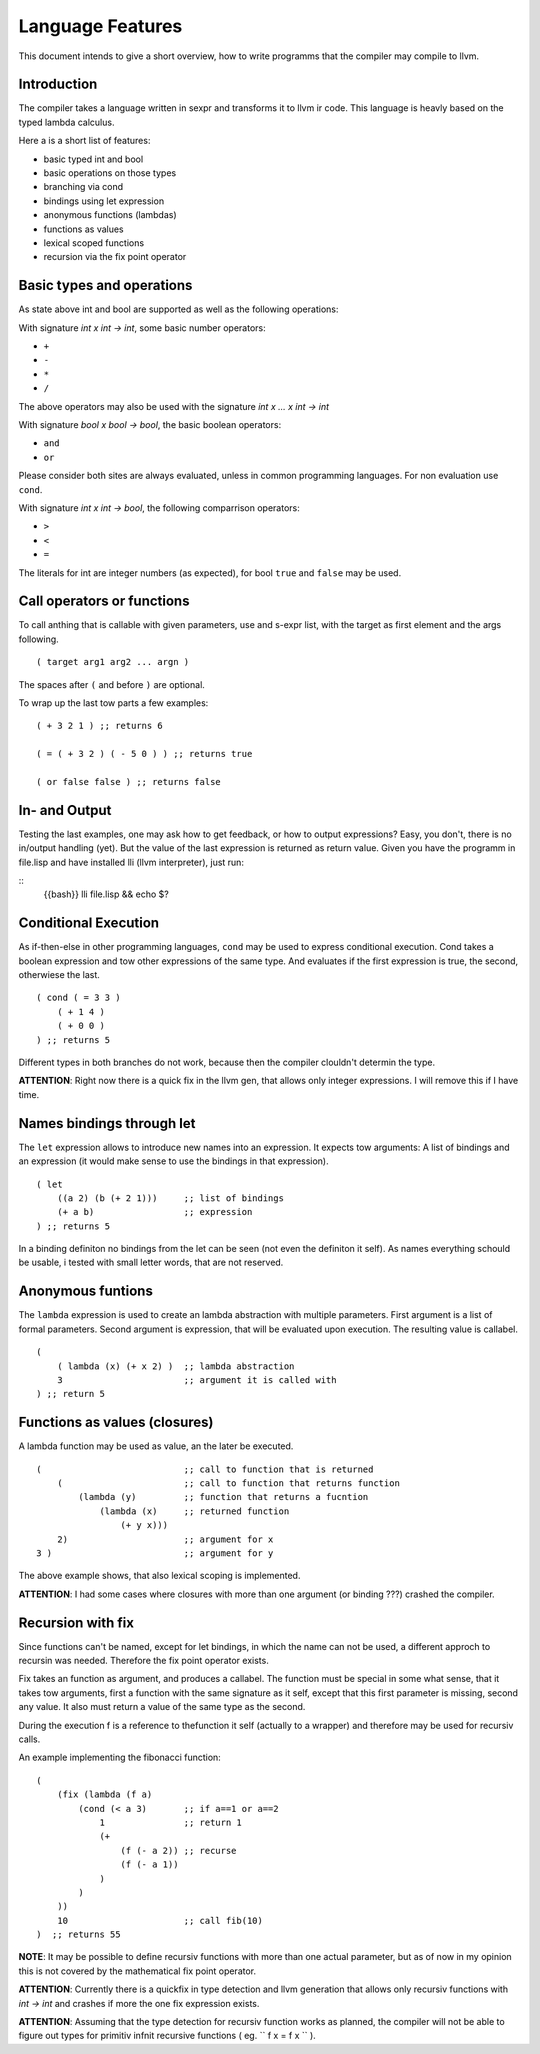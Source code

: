 Language Features
=================

This document intends to give a short overview, how to write programms that the
compiler may compile to llvm.

Introduction
------------


The compiler takes a language written in sexpr and transforms it to llvm ir
code. This language is heavly based on the typed lambda calculus.

Here a is a short list of features:

* basic typed int and bool
* basic operations on those types
* branching via cond
* bindings using let expression
* anonymous functions (lambdas)
* functions as values
* lexical scoped functions
* recursion via the fix point operator


Basic types and operations
---------------------------

As state above int and bool are supported as well as the following operations:

With signature `int x int -> int`, some basic number operators:

* ``+``
* ``-``
* ``*``
* ``/``

The above operators may also be used with the signature `int x ... x int -> int`

With signature `bool x bool -> bool`, the basic boolean operators:

* ``and``
* ``or``

Please consider both sites are always evaluated, unless in common programming
languages. For non evaluation use ``cond``.

With signature `int x int -> bool`, the following comparrison operators:

* ``>``
* ``<``
* ``=``

The literals for int are integer numbers (as expected), for bool ``true`` and
``false`` may  be used.

Call operators or functions
---------------------------

To call anthing that is callable with given parameters, use and s-expr list,
with the target as first element and the args following.

::

    ( target arg1 arg2 ... argn )

The spaces after ``(`` and before ``)`` are optional.

To wrap up the last tow parts a few examples:

::

    ( + 3 2 1 ) ;; returns 6

    ( = ( + 3 2 ) ( - 5 0 ) ) ;; returns true

    ( or false false ) ;; returns false

In- and Output
--------------

Testing the last examples, one may ask how to get feedback, or how to output
expressions? Easy, you don't, there is no in/output handling (yet). But the
value of the last expression is returned as return value. Given you have the
programm in file.lisp and have installed lli (llvm interpreter), just run:

::
    {{bash}}
    lli file.lisp && echo $?

Conditional Execution
----------------------

As if-then-else in other programming languages, ``cond`` may be used to express
conditional execution. Cond takes a boolean expression and tow other
expressions of the same type. And evaluates if the first expression is true,
the second, otherwiese the last.

::

    ( cond ( = 3 3 )
        ( + 1 4 )
        ( + 0 0 )
    ) ;; returns 5

Different types in both branches do not work, because then the compiler
clouldn't determin the type.

**ATTENTION**: Right now there is a quick fix in the llvm gen, that allows only
integer expressions. I will remove this if I have time.

Names bindings through let
--------------------------

The ``let`` expression allows to introduce new names into an expression. It expects tow
arguments: A list of bindings and an expression (it would make sense to use the
bindings in that expression).

::

    ( let
        ((a 2) (b (+ 2 1)))     ;; list of bindings
        (+ a b)                 ;; expression
    ) ;; returns 5

In a binding definiton no bindings from the let can be seen (not even the
definiton it self). As names everything schould be usable, i tested with small letter
words, that are not reserved.

Anonymous funtions
------------------

The ``lambda`` expression is used to create an lambda abstraction with multiple
parameters. First argument is a list of formal parameters. Second argument is
expression, that will be evaluated upon execution.  The resulting value is callabel.

::

    (
        ( lambda (x) (+ x 2) )  ;; lambda abstraction
        3                       ;; argument it is called with
    ) ;; return 5

Functions as values (closures)
------------------------------

A lambda function may be used as value, an the later be executed.

::

    (                           ;; call to function that is returned
        (                       ;; call to function that returns function
            (lambda (y)         ;; function that returns a fucntion
                (lambda (x)     ;; returned function
                    (+ y x)))
        2)                      ;; argument for x
    3 )                         ;; argument for y

The above example shows, that also lexical scoping is implemented.

**ATTENTION**: I had some cases where closures with more than one 
argument (or binding ???) crashed the compiler.

Recursion with fix
------------------

Since functions can't be named, except for let bindings, in which the name can
not be used, a different approch to recursin was needed. Therefore the fix point
operator exists.

Fix takes an function as argument, and produces a callabel. The function must be
special in some what sense, that it takes tow arguments, first a function with
the same signature as it self, except that this first parameter is missing,
second any value. It also must return a value of the same type as the second.

During the execution f is a reference to thefunction it self (actually to a
wrapper) and therefore may be used for recursiv calls.

An example implementing the fibonacci function:

::

    (
        (fix (lambda (f a)
            (cond (< a 3)       ;; if a==1 or a==2
                1               ;; return 1
                (+
                    (f (- a 2)) ;; recurse
                    (f (- a 1))
                )
            )
        ))
        10                      ;; call fib(10)
    )  ;; returns 55


**NOTE**: It may be possible to define recursiv functions with more than one actual
parameter, but as of now in my opinion this is not covered by the mathematical
fix point operator.

**ATTENTION**: Currently there is a quickfix in type detection and llvm
generation that allows only recursiv functions with `int -> int` and crashes if
more the one fix expression exists.

**ATTENTION**: Assuming that the type detection for recursiv function works as
planned, the compiler will not be able to figure out types for primitiv infnit
recursive functions ( eg. `` f x = f x `` ).

